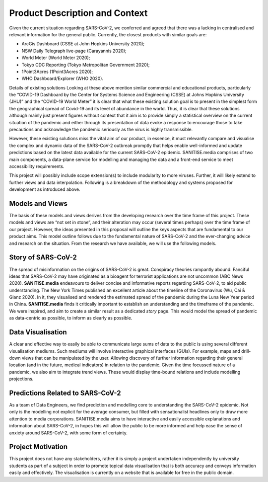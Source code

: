 
Product Description and Context
-------------------------------

Given the current situation regarding SARS-CoV-2, we conferred and agreed that there was a lacking in centralised and relevant information for the general public. Currently, the
closest products with similar goals are:

* ArcGis Dashboard (CSSE at John Hopkins University 2020);
* NSW Daily Telegraph live-page (Carayannis 2020);
* World Meter (World Meter 2020);
* Tokyo CDC Reporting (Tokyo Metropolitan Government 2020);
* 1Point3Acres (1Point3Acres 2020);
* WHO Dashboard/Explorer (WHO 2020).

Details of existing solutions
Looking at these above mention similar commercial and educational products, particularly the “COVID-19 Dashboard by the Center for Systems Science and Engineering (CSSE) at Johns Hopkins University (JHU)” and the “COVID-19 World Meter” it is clear that what these existing solution goal is to present in the simplest form the geographical spread of Covid-19 and its level of abundance in the world. Thus, it is clear that these solutions although mainly just present figures without context that it aim is to provide simply a statistical overview on the current situation of the pandemic and either through its presentation of data evoke a response to encourage those to take precautions and acknowledge the pandemic seriously as the virus is highly transmissible.

However, these existing solutions  miss the vital aim of our product, in essence, it must relevantly compare and visualise the complex and dynamic data of the SARS-CoV-2
outbreak promptly that helps enable well-informed and update predictions based on the latest data available for the current SARS-CoV-2 epidemic. 
SANITISE.media comprises of two main components, a data-plane service for modelling and managing the data and a front-end service to meet accessibility requirements. 

This project will possibly include scope extension(s) to include modularity to more viruses. Further, it will likely extend to further views and data interpolation. 
Following is a breakdown of the methodology and systems proposed for development as introduced above.

Models and Views
^^^^^^^^^^^^^^^^

The basis of these models and views derives from the developing research over the time frame of this project. These models and views are “not set in stone”, and their alteration
may occur (several times perhaps) over the time frame of our project. However, the ideas presented in this proposal will outline the keys aspects that are fundamental to our product aims.
This model outline follows due to the fundamental nature of SARS-CoV-2 and the ever-changing advice and research on the situation. From the research we have available, we will use the following
models.

Story of SARS-CoV-2
^^^^^^^^^^^^^^^^^^^

The spread of misinformation on the origins of SARS-CoV-2 is great. Conspiracy theories rampantly abound. Fanciful ideas that SARS-CoV-2 may have originated as a bioagent for terrorist
applications are not uncommon (ABC News 2020). **SANITISE.media** endeavours to deliver concise and informative reports regarding SARS-CoV-2, to aid public understanding.  
The New York Times published an excellent article about the timeline of the Coronavirus (Wu, Cai & Glanz 2020). In it, they visualised and rendered the estimated spread of the
pandemic during the Luna New Year period in China. **SANITISE.media** finds it critically important to establish an understanding and the timeframe of the pandemic. We were inspired, and aim to
create a similar result as a dedicated *story* page. This would model the spread of pandemic as data-centric as possible, to inform as clearly as possible. 


Data Visualisation 
^^^^^^^^^^^^^^^^^^
A clear and effective way to easily be able to communicate large sums of data to the public is using several different visualisation mediums. Such mediums
will involve interactive graphical interfaces (GUIs). For example, maps and drill-down views that can be manipulated by the user. Allowing discovery of further information regarding
their general location (and in the future, medical indicators) in relation to the pandemic. Given the time focussed nature of a pandemic, we also aim to integrate trend views. These would display
time-bound relations and include modelling projections.


Predictions Related to SARS-CoV-2
^^^^^^^^^^^^^^^^^^^^^^^^^^^^^^^^^

As a team of Data Engineers, we find prediction and modelling core to understanding the SARS-CoV-2 epidemic. Not only is the modelling not explicit for the average
consumer, but filled with sensationalist headlines only to draw more attention to media corporations. SANITISE.media aims to have interactive and easily accessible
explanations and information about SARS-CoV-2, in hopes this will allow the public to be more informed and help ease the sense of anxiety around SARS-CoV-2, with some form of certainty. 

Project Motivation
^^^^^^^^^^^^^^^^^^^^^^^^^^^^^^^^^
This project does not have any stakeholders, rather it is simply a project undertaken independently by university students as part of a subject in order to promote topical data visualisation that is both accuracy and conveys information easily and effectively. The visualisation is currently on a website that is available for free in the public domain. 

